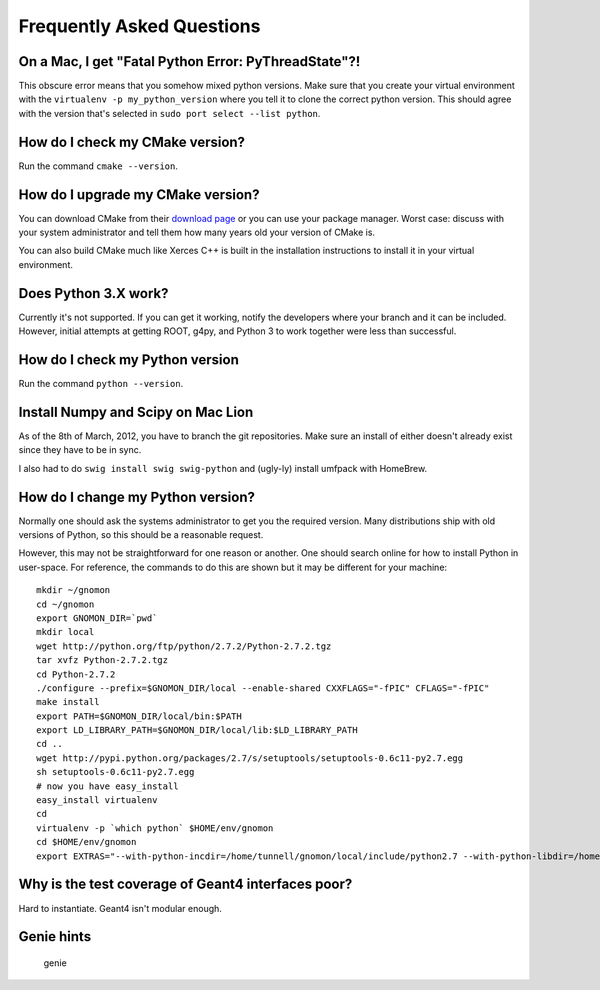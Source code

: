 Frequently Asked Questions
=====================================

On a Mac, I get "Fatal Python Error: PyThreadState"?!
-----------------------------------------------------------------

This obscure error means that you somehow mixed python versions.  Make sure that you create your virtual environment with the ``virtualenv -p my_python_version`` where you tell it to clone the correct python version.  This should agree with the version that's selected in ``sudo port select --list python``.

How do I check my CMake version?
--------------------------------

Run the command ``cmake --version``.

How do I upgrade my CMake version?
----------------------------------

You can download CMake from their `download page <http://cmake.org/cmake/resources/software.html>`_ or you can use your package manager.  Worst case: discuss with your system administrator and tell them how many years old your version of CMake is.

You can also build CMake much like Xerces C++ is built in the installation instructions to install it in your virtual environment.

Does Python 3.X work?
----------------------

Currently it's not supported.  If you can get it working, notify the developers where your branch and it can be included.  However, initial attempts at getting ROOT, g4py, and Python 3 to work together were less than successful.

How do I check my Python version
--------------------------------

Run the command ``python --version``.

Install Numpy and Scipy on Mac Lion
-----------------------------------

As of the 8th of March, 2012, you have to branch the git repositories.  Make sure an install of either doesn't already exist since they have to be in sync.

I also had to do ``swig install swig swig-python`` and (ugly-ly) install umfpack with HomeBrew.

How do I change my Python version?
----------------------------------

Normally one should ask the systems administrator to get you the required version.  Many distributions ship with old versions of Python, so this should be a reasonable request.

However, this may not be straightforward for one reason or another.  One should search online for how to install Python in user-space.  For reference, the commands to do this are shown but it may be different for your machine::

  mkdir ~/gnomon
  cd ~/gnomon
  export GNOMON_DIR=`pwd`
  mkdir local
  wget http://python.org/ftp/python/2.7.2/Python-2.7.2.tgz
  tar xvfz Python-2.7.2.tgz
  cd Python-2.7.2
  ./configure --prefix=$GNOMON_DIR/local --enable-shared CXXFLAGS="-fPIC" CFLAGS="-fPIC"
  make install
  export PATH=$GNOMON_DIR/local/bin:$PATH
  export LD_LIBRARY_PATH=$GNOMON_DIR/local/lib:$LD_LIBRARY_PATH
  cd ..
  wget http://pypi.python.org/packages/2.7/s/setuptools/setuptools-0.6c11-py2.7.egg
  sh setuptools-0.6c11-py2.7.egg
  # now you have easy_install
  easy_install virtualenv
  cd
  virtualenv -p `which python` $HOME/env/gnomon
  cd $HOME/env/gnomon
  export EXTRAS="--with-python-incdir=/home/tunnell/gnomon/local/include/python2.7 --with-python-libdir=/home/tunnell/gnomon/local/lib"

Why is the test coverage of Geant4 interfaces poor?
---------------------------------------------------

Hard to instantiate.  Geant4 isn't modular enough.

Genie hints
-----------

   genie